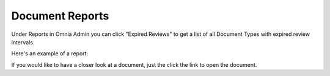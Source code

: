 Document Reports
===========================

Under Reports in Omnia Admin you can click "Expired Reviews" to get a list of all Document Types with expired review intervals.

.. image:: odm-reports-new.png

Here's an example of a report:

.. image:: odm-reports-example.png

If you would like to have a closer look at a document, just the click the link to open the document.

